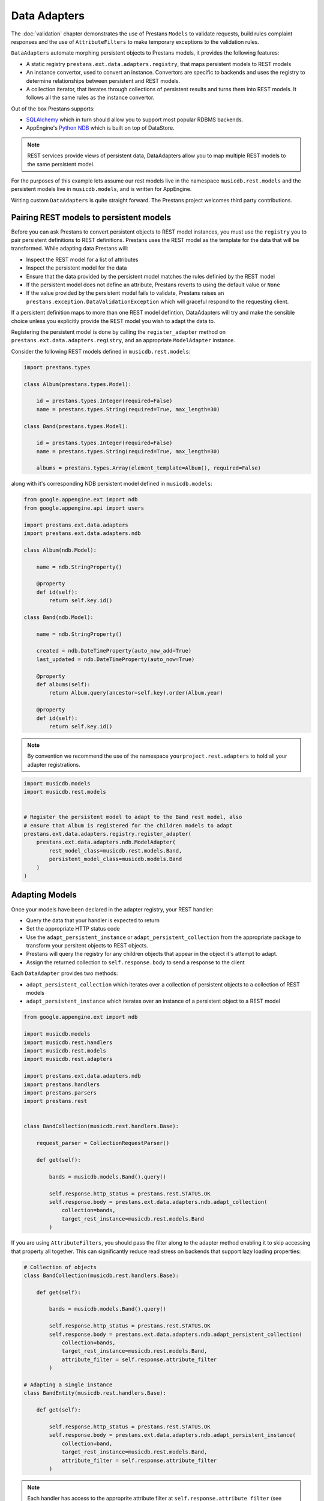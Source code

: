 Data Adapters
=============

The :doc:`validation` chapter demonstrates the use of Prestans ``Models`` to validate requests, build rules complaint responses and the use of ``AttributeFilters`` to make temporary exceptions to the validation rules.

``DataAdapters`` automate morphing persistent objects to Prestans models, it provides the following features:

* A static registry ``prestans.ext.data.adapters.registry``, that maps persistent models to REST models
* An instance convertor, used to convert an instance. Convertors are specific to backends and uses the registry to determine relationships between persistent and REST models. 
* A collection iterator, that iterates through collections of persistent results and turns them into REST models. It follows all the same rules as the instance convertor.

Out of the box Prestans supports:

* `SQLAlchemy <http://www.sqlalchemy.org/>`_ which in turn should allow you to support most popular RDBMS backends.
* AppEngine's `Python NDB <https://developers.google.com/appengine/docs/python/ndb/>`_ which is built on top of DataStore.

.. note:: REST services provide views of persistent data, DataAdapters allow you to map multiple REST models to the same persistent model.

For the purposes of this example lets assume our rest models live in the namespace ``musicdb.rest.models`` and the persistent models live in ``musicdb.models``, and is written for AppEngine.

Writing custom ``DataAdapters`` is quite straight forward. The Prestans project welcomes third party contributions.

Pairing REST models to persistent models
----------------------------------------

Before you can ask Prestans to convert persistent objects to REST model instances, you must use the ``registry`` you to pair persistent definitions to REST definitions. Prestans uses the REST model as the template for the data that will be transformed. While adapting data Prestans will:

* Inspect the REST model for a list of attributes
* Inspect the persistent model for the data
* Ensure that the data provided by the persistent model matches the rules definied by the REST model
* If the persistent model does not define an attribute, Prestans reverts to using the default value or ``None``
* If the value provided by the persistent model fails to validate, Prestans raises an ``prestans.exception.DataValidationException`` which will graceful respond to the requesting client.

If a persistent definition maps to more than one REST model defintion, DataAdapters will try and make the sensible choice unless you explicitly provide the REST model you wish to adapt the data to.

Registering the persistent model is done by calling the ``register_adapter`` method on ``prestans.ext.data.adapters.registry``, and an appropriate ``ModelAdapter`` instance.

Consider the following REST models defined in ``musicdb.rest.models``:

.. code-block:: python

    import prestans.types

    class Album(prestans.types.Model):

        id = prestans.types.Integer(required=False)
        name = prestans.types.String(required=True, max_length=30)        

    class Band(prestans.types.Model):

        id = prestans.types.Integer(required=False)
        name = prestans.types.String(required=True, max_length=30)

        albums = prestans.types.Array(element_template=Album(), required=False)


along with it's corresponding NDB persistent model defined in ``musicdb.models``:

.. code-block:: python

    from google.appengine.ext import ndb
    from google.appengine.api import users

    import prestans.ext.data.adapters
    import prestans.ext.data.adapters.ndb

    class Album(ndb.Model):

        name = ndb.StringProperty()

        @property
        def id(self):
            return self.key.id()

    class Band(ndb.Model):

        name = ndb.StringProperty()
        
        created = ndb.DateTimeProperty(auto_now_add=True)
        last_updated = ndb.DateTimeProperty(auto_now=True)
        
        @property
        def albums(self):
            return Album.query(ancestor=self.key).order(Album.year)

        @property
        def id(self):
            return self.key.id()

.. note:: By convention we recommend the use of the namespace ``yourproject.rest.adapters`` to hold all your adapter registrations.

.. code-block:: python
    
    import musicdb.models
    import musicdb.rest.models


    # Register the persistent model to adapt to the Band rest model, also
    # ensure that Album is registered for the children models to adapt
    prestans.ext.data.adapters.registry.register_adapter(
        prestans.ext.data.adapters.ndb.ModelAdapter(
            rest_model_class=musicdb.rest.models.Band, 
            persistent_model_class=musicdb.models.Band
        )
    )

Adapting Models
---------------

Once your models have been declared in the adapter registry, your REST handler:

* Query the data that your handler is expected to return
* Set the appropriate HTTP status code
* Use the ``adapt_persistent_instance`` or ``adapt_persistent_collection`` from the appropriate package to transform your persitent objects to REST objects.
* Prestans will query the registry for any children objects that appear in the object it's attempt to adapt.
* Assign the returned collection to ``self.response.body`` to send a response to the client

Each ``DataAdapter`` provides two methods:

* ``adapt_persistent_collection`` which iterates over a collection of persistent objects to a collection of REST models
* ``adapt_persistent_instance`` which iterates over an instance of a persistent object to a REST model

.. code-block:: python

    from google.appengine.ext import ndb

    import musicdb.models
    import musicdb.rest.handlers
    import musicdb.rest.models
    import musicdb.rest.adapters

    import prestans.ext.data.adapters.ndb
    import prestans.handlers
    import prestans.parsers
    import prestans.rest


    class BandCollection(musicdb.rest.handlers.Base):

        request_parser = CollectionRequestParser()

        def get(self):

            bands = musicdb.models.Band().query()
        
            self.response.http_status = prestans.rest.STATUS.OK
            self.response.body = prestans.ext.data.adapters.ndb.adapt_collection(
                collection=bands, 
                target_rest_instance=musicdb.rest.models.Band
            )

If you are using ``AttributeFilters``, you should pass the filter along to the adapter method enabling it to skip accessing that property all together. This can significantly reduce read stress on backends that support lazy loading properties:

.. code-block:: python

    # Collection of objects
    class BandCollection(musicdb.rest.handlers.Base):

        def get(self):

            bands = musicdb.models.Band().query()
        
            self.response.http_status = prestans.rest.STATUS.OK
            self.response.body = prestans.ext.data.adapters.ndb.adapt_persistent_collection(
                collection=bands, 
                target_rest_instance=musicdb.rest.models.Band,
                attribute_filter = self.response.attribute_filter
            )

    # Adapting a single instance
    class BandEntity(musicdb.rest.handlers.Base):

        def get(self):

            self.response.http_status = prestans.rest.STATUS.OK
            self.response.body = prestans.ext.data.adapters.ndb.adapt_persistent_instance(
                collection=band, 
                target_rest_instance=musicdb.rest.models.Band,
                attribute_filter = self.response.attribute_filter
            )

.. note:: Each handler has access to the approprite attribute filter at ``self.response.attribute_filter`` (see :doc:`validation`)

Writing your own DataAdapter
----------------------------
